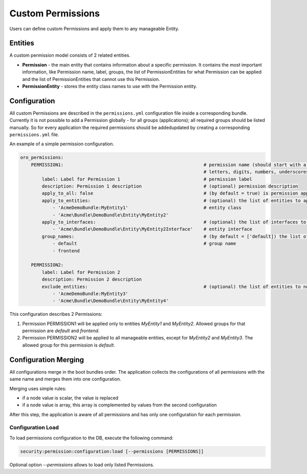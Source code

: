 .. _backend-security-bundle-permissions:

Custom Permissions
==================

Users can define custom Permissions and apply them to any manageable Entity.

Entities
--------

A custom permission model consists of 2 related entities.

* **Permission** - the main entity that contains information about a specific permission. It contains the most important information, like Permission name, label, groups, the list of PermissionEntities for what Permission can be applied and the list of PermissionEntities that cannot use this Permission.

* **PermissionEntity** - stores the entity class names to use with the Permission entity.

Configuration
-------------

All custom Permissions are described in the ``permissions.yml`` configuration file inside a corresponding bundle. Currently it is not
possible to add a Permission globally - for all groups (applications); all required groups should be listed manually. So for
every application the required permissions should be added\updated by creating a corresponding ``permissions.yml`` file.

An example of a simple permission configuration.

.. code-block:: none


    oro_permissions:
        PERMISSION1:                                                    # permission name (should start with a letter, digit or underscore and only contain
                                                                        # letters, digits, numbers, underscores ("_"), hyphens ("-") and colons (":")
            label: Label for Permission 1                               # permission label
            description: Permission 1 description                       # (optional) permission description
            apply_to_all: false                                         # (by default = true) is permission apply to all entities by default
            apply_to_entities:                                          # (optional) the list of entities to apply permission
                - 'AcmeDemoBundle:MyEntity1'                            # entity class
                - 'Acme\Bundle\DemoBundle\Entity\MyEntity2'
            apply_to_interfaces:                                        # (optional) the list of interfaces to apply permission to the entities that implement these interfaces
                - 'Acme\Bundle\DemoBundle\Entity\MyEntity2Interface'    # entity interface
            group_names:                                                # (by default = ['default]) the list of Groups
                - default                                               # group name
                - frontend

        PERMISSION2:
            label: Label for Permission 2
            description: Permission 2 description
            exclude_entities:                                           # (optional) the list of entities to not apply permission
                - 'AcmeDemoBundle:MyEntity3'
                - 'Acme\Bundle\DemoBundle\Entity\MyEntity4'

This configuration describes 2 Permissions:

1) Permission PERMISSION1 will be applied only to entities `MyEntity1` and `MyEntity2`. Allowed groups for that permission are `default` and `frontend`.
2) Permission PERMISSION2 will be applied to all manageable entities, except for `MyEntity2` and `MyEntity3`. The allowed group for this permission is `default`.

Configuration Merging
---------------------

All configurations merge in the boot bundles order. The application collects the configurations of all permissions with the same name and merges them into one configuration.

Merging uses simple rules:

* if a node value is scalar, the value is replaced
* if a node value is array, this array is complemented by values from the second configuration

After this step, the application is aware of all permissions and has only one configuration for each permission.

Configuration Load
^^^^^^^^^^^^^^^^^^

To load permissions configuration to the DB, execute the following command:

.. code-block:: none


   security:permission:configuration:load [--permissions [PERMISSIONS]]

Optional option `--permissions` allows to load only listed Permissions.
